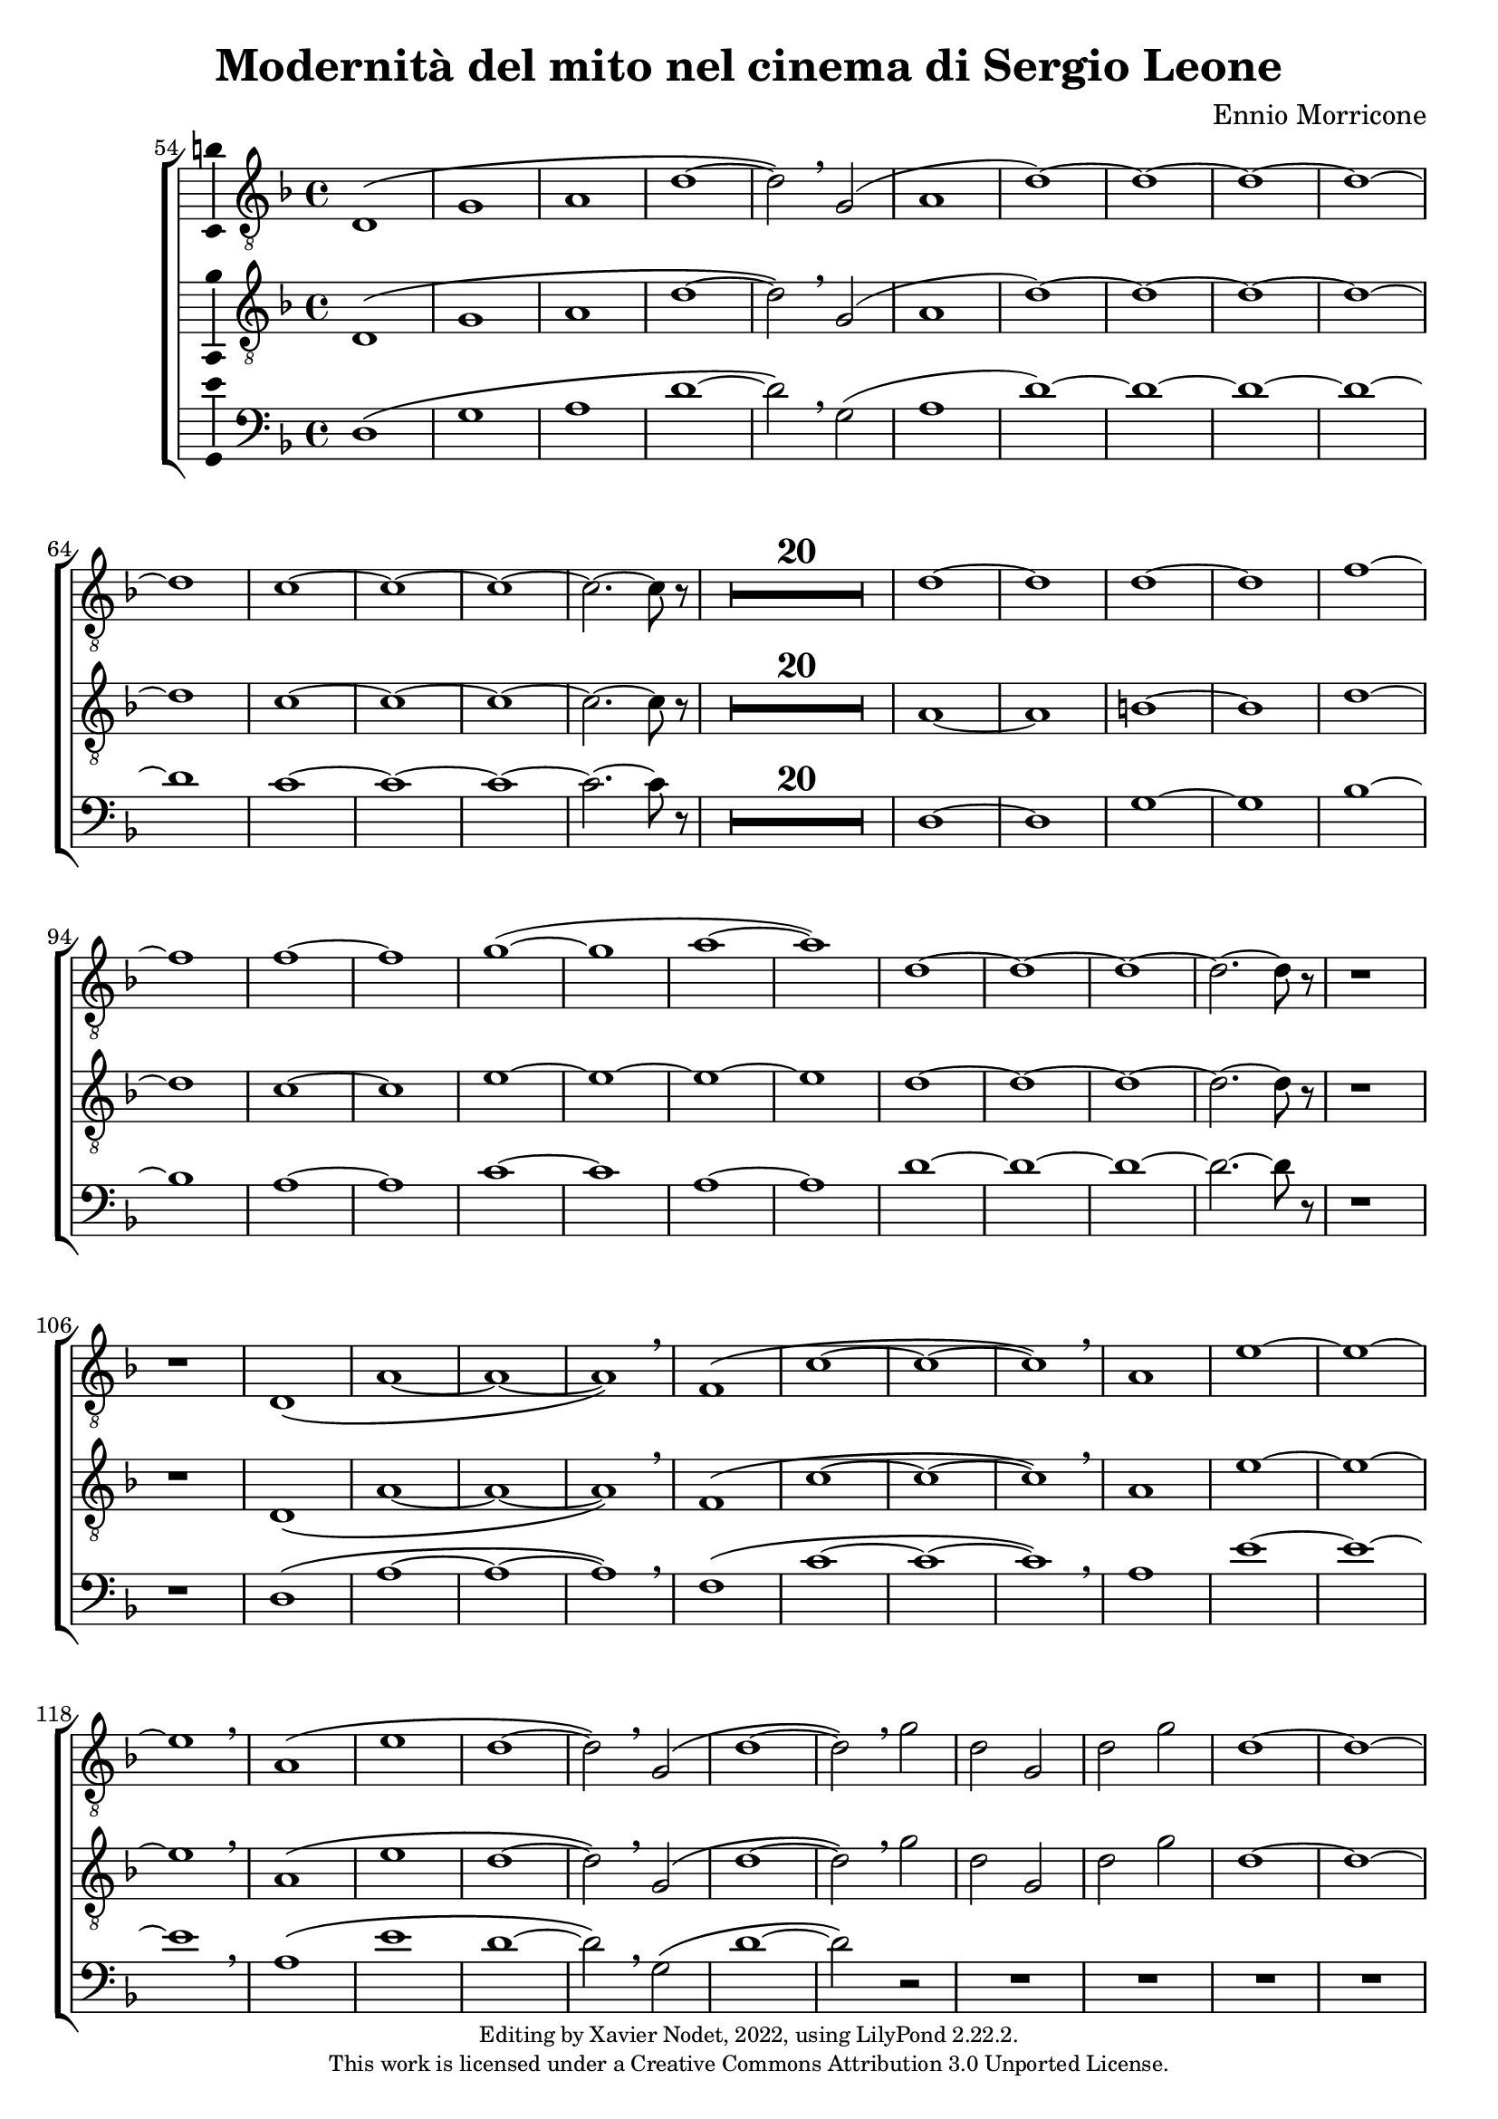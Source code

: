\version "2.22.2"

\header {
  title = "Modernità del mito nel cinema di Sergio Leone"
  composer = "Ennio Morricone"
  copyright = \markup {
      \fontsize #-2
      \center-column {
         "Editing by Xavier Nodet, 2022, using LilyPond 2.22.2."
         "This work is licensed under a Creative Commons Attribution 3.0 Unported License."
      }
  }
  tagline = ""
}

tenors = \relative c {
  \clef "G_8"
  \key f \major

  % 54
  \bar ""
  d1\( | g | a | d~ | d2\) \breathe g,( | a1 | d)~ | d1~ | d~ | d~ | d
  % 65
  c~ | c~ | c~ | c2.~ c8 r8 |
  \compressMMRests {R1*20} |
  % 89  
  d1~ | d | d~ | d | f~ | f | f~ | f | g(~ | g | a~ | a)
  % 101
  d,~ | d~ | d~ | d2.~ d8 r8 | r1 | r1 |
  % 107
  d,1\( | a'~ | a~ | a\) \breathe | f\( | c'~ | c~ | c\) \breathe
  % 115
  a | e'~ | e~ | e \breathe | a,\( | e' | d~ | d2\) \breathe g,\( |
  % 123
  d'1~ | d2\) \breathe g | d g, | d' g | d1~ | d~ | d~ | d | c~ | c2.~ c8 r8 |
  % 133
  \compressMMRests {R1*19} |
  % 152
  \key d \major
  \compressMMRests {R1*36} |
  % 188
  a1~ | a | b | c | b~ | b | a~ | a | b~ | b | cis~ | cis | d |
  % 200
  e | fis | d~ | d | cis |
  % 206
  \time 12/8
  d1.~ | d~ | d8 r8 r4 r1 |

  % 209
  \key c \major
  \time 3/4
  \compressMMRests {R2.*33} |
  r4 g, c | g'2. | R2.*3 | r4 g, c | g2. | R2.*4 | r4 g c | g'2.~ | g |
  
  % 255
  \key bes \major
  \compressMMRests {R2.*28} |
  
  % 284
  \key ges \major
  R2. | r4 des,2~ | 2. | a'( | bes2) r4 | R2.*3 | des2.~ | 2 g,4~ | 2.~ | 4 ces2~ | 2. |
  % 297
  f,~ | 2 bes4~| 2.~ | 4 ges2~ | 2. | aes~ | 2  r4 | R2. | r4 aes2~ | 2. |
  % 307
  ees'2.~ | 2 des4~ | 2.~ | 4 aes2~ | 2.

  % 312                                    319
  \key e \major
  b~ | b~ | b | bis | cis~ | cis~ | cis~ | cis | b~ | b | cis~ | cis | b~ | b~ |
  % 326                                       333
  b~ | b | e,~ | e | fis~ | 2~ 8 r8 | b2.~ | b | a~ | a | b~ | b | a~ |
  % 339                             346
  a | b~ | b~ | b~ | b~ | b~ | b~ | b~ | b8 r8 r4 r4 |

  % 348
  \key c \major
  \compressMMRests {R2.*28} |
  \time 4/4
  \compressMMRests {R1*49} |

  % 425
  r1 | r1 | r1 | c, | d | f | g |
  % 432
  c | b~ | 2 d | c1( | d) | e~ | e~ |
  % 439
  e~ | e | d~ | d | f~ | f \breathe |
  % 445
  e~ | e~ | e~ | e | d~ | d |
  % 451
  f~ | f | e~ | e~ | 8 r r4 r2 | r2 e |
  % 457
  d1~ | 2 r | r g( | e1~ | 2) r |
  % 462
  b'2( g~ | 1~ | 4~ 8) r8 r2 |
}

tenors_deux = \relative c {
  \clef "G_8"
  \key f \major

  % 54
  \bar ""
  d1\( | g | a | d~ | d2\) \breathe g,( | a1 | d)~ | d1~ | d~ | d~ | d
  % 65
  c~ | c~ | c~ | c2.~ c8 r8 |
  % en fait, 20 mesures
  \compressMMRests {R1*20} |
  % 89
  a1~ | a | b~ | b | d~ | d | c~ | c | e~ | e~ | e~ | e
  % 101
  d~ | d~ | d~ | d2.~ d8 r8 | r1 | r1 |
  % 107
  d,1\( | a'~ | a~ | a\) \breathe | f\( | c'~ | c~ | c\) \breathe
  % 115
  a | e'~ | e~ | e \breathe | a,\( | e' | d~ | d2\) \breathe  g,\( |
  % 123
  d'1~ | d2\) \breathe g | d g, | d' g | d1~ | d~ | d~ | d | c~ | c2.~ c8 r8 |
  % 133
  \compressMMRests {R1*19} |
  % 152
  \key d \major
  \compressMMRests {R1*36} |
  % 188
  fis,1~ | fis~ | fis~ | fis | g~ | g | fis~ | fis | fis~ | fis | a~ | a |
  % 200
  b | cis | a~ | a | b | a |
  % 206
  \time 12/8
  d1.~ | d~ | d8 r8 r4 r1 |

  % 209
  \key c \major
  \time 3/4
  \compressMMRests {R2.*33} |
  R2.*14 |

  % 255
  \key bes \major
  \compressMMRests {R2.*28} |
  
  % 284
  \key ges \major
  R2. | r4 des,2~ | 2. | a'( | bes2) r4 | R2.*3 | des2.~ | 2 g,4~ | 2.~ | 4 ces2~ | 2. |
  % 297
  f,~ | 2 bes4~| 2.~ | 4 ges2~ | 2. | aes~ | 2  r4 | R2. | r4 aes2~ | 2. |
  % 307
  ees'2.~ | 2 des4~ | 2.~ | 4 aes2~ | 2.

  % 312                                    319
  \key e \major
  b~ | b~ | b | bis | cis | e,~ | e~ | e | b'~ | b | cis | cis | b~ | b |
  % 326                                            333
  gis~ | gis | e~ | e | fis~ | 2~ 8 r8 | gis2.~ | gis | fis~ | fis | gis~ | gis | fis~ |
  % 339                               344
  fis | gis~ | 2.~ | 2.~ | 4 r4 r4 | R2.*4 |

  % 348
  \key c \major
  \compressMMRests {R2.*28} |
  \time 4/4
  \compressMMRests {R1*49} |

  % 425
  r1 | a,1 | c~ | c | d | f | a |
  % 432
  c | b~ | 2 d | c1( | a) | c~ | c~ |
  % 439
  c~ | c | a~ | a | c~ | c \breathe |
  % 445
  c~ | c~ | c~ | c | a~ | a |
  % 451
  c~ | c~ | c~ | c~ | 8 r8 r4 r2 |
  % 456
  R1*9 | 
}

basses = \relative c {
  \clef bass
  \key f \major

  % 54
  \bar ""
  d1\( | g | a | d~ | d2\) \breathe g,( | a1 | d)~ | d1~ | d~ | d~ | d
  % 65
  c~ | c~ | c~ | c2.~ c8 r8 |
  % en fait, 20 mesures
  \compressMMRests {R1*20} |
  % 89
  d,1~ | d | g~ | g | bes~ | bes | a~ | a | c~ | c | a~ | a
  % 101
  d~ | d~ | d~ | d2.~ d8 r8 | r1 | r1 |
  % 107
  d,1\( | a'~ | a~ | a\) \breathe | f\( | c'~ | c~ | c\) \breathe
  % 115
  a | e'~ | e~ | e \breathe | a,\( | e' | d~ | d2\) \breathe g,\( |
  % 123
  d'1~ | d2\) r2 | R1*8
  % 133
  \compressMMRests {R1*19} |
  % 152
  \key d \major
  \compressMMRests {R1*36} |
  % 188
  d,1 | cis | b | a | g~ | g | d'~ | d | b~ | b | fis'~ | fis |
  % 200
  g | a | d,~ | d | g | a2.~ a8 r8 |
  % 206
  \time 12/8
  r1. | r1. | r1. |

  % 209
  \key c \major
  \time 3/4
  \compressMMRests {R2.*33} |
  R2.*14 |

  % 255
  \key bes \major
  \compressMMRests {R2.*28} |
  
  % 284
  \key ges \major
  R2.*4 | r2 bes,4~ | 2. | r4 ges'2~ | 2. | R2.*11 | r2 des4~ | 2.~ | 4 r2 | R2.*6 |

  % 312                                319
  \key e \major
  e2.~ | e~ | e | dis | cis | b | a~ | a | e'~ | e | ais | dis, | gis~ | gis |
  % 326                                        333
  cis,~ | cis | a~ | a | b~ | 2~ 8 r8 | e2.~ | e | e~ | e | e~ | e~ | e~ |
  % 339                            346
  e | e~ | e~ | e~ | e | e~ | e~ | e~ | 8 r8 r4 r4 |
}

\score{
  \new ChoirStaff <<

  \set Score.currentBarNumber = #54
  \set Score.barNumberVisibility = #all-bar-numbers-visible
  \time 4/4
  %\tempo 4 = 69

    \new Voice = "T. I" \with { \consists Ambitus_engraver } {
      \tenors
    }
    \new Voice = "T. II"  \with { \consists Ambitus_engraver } {
      \tenors_deux
    }
    \new Voice = "B."  \with { \consists Ambitus_engraver } {
      \basses
    }    
  >>
  \layout { }
  \midi { }
}
